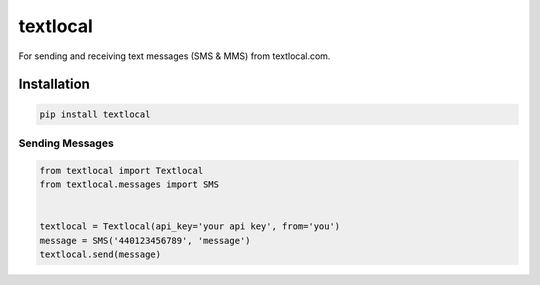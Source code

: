 textlocal
=========

For sending and receiving text messages (SMS & MMS) from textlocal.com.


Installation
------------

.. code-block:: bash

    pip install textlocal

Sending Messages
~~~~~~~~~~~~~~~~


.. code-block:: python

    from textlocal import Textlocal
    from textlocal.messages import SMS


    textlocal = Textlocal(api_key='your api key', from='you')
    message = SMS('440123456789', 'message')
    textlocal.send(message)
